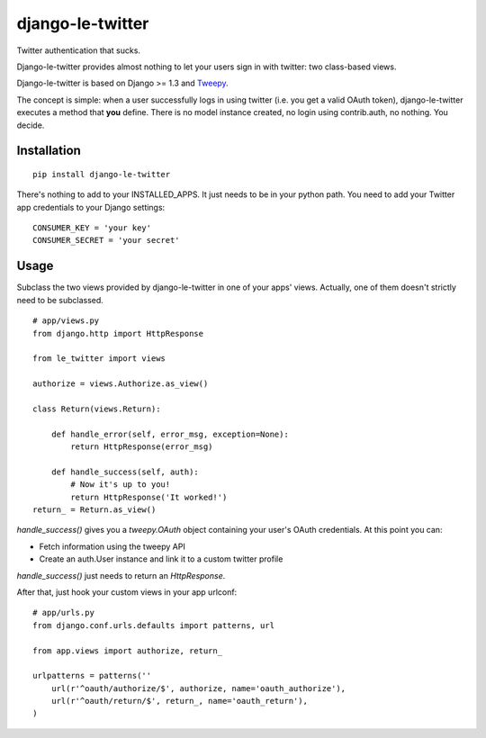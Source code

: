 django-le-twitter
=================

Twitter authentication that sucks.

Django-le-twitter provides almost nothing to let your users sign in with
twitter: two class-based views.

Django-le-twitter is based on Django >= 1.3 and `Tweepy`_.

.. _Tweepy: http://joshthecoder.github.com/tweepy/docs/index.html

The concept is simple: when a user successfully logs in using twitter (i.e.
you get a valid OAuth token), django-le-twitter executes a method that **you**
define. There is no model instance created, no login using contrib.auth, no
nothing. You decide.

Installation
------------

::

    pip install django-le-twitter

There's nothing to add to your INSTALLED_APPS. It just needs to be in your
python path. You need to add your Twitter app credentials to your Django
settings:

::

    CONSUMER_KEY = 'your key'
    CONSUMER_SECRET = 'your secret'

Usage
-----

Subclass the two views provided by django-le-twitter in one of your apps'
views. Actually, one of them doesn't strictly need to be subclassed.

::

    # app/views.py
    from django.http import HttpResponse

    from le_twitter import views

    authorize = views.Authorize.as_view()

    class Return(views.Return):

        def handle_error(self, error_msg, exception=None):
            return HttpResponse(error_msg)

        def handle_success(self, auth):
            # Now it's up to you!
            return HttpResponse('It worked!')
    return_ = Return.as_view()

`handle_success()` gives you a `tweepy.OAuth` object containing your user's
OAuth credentials. At this point you can:

* Fetch information using the tweepy API
* Create an auth.User instance and link it to a custom twitter profile

`handle_success()` just needs to return an `HttpResponse`.

After that, just hook your custom views in your app urlconf::

    # app/urls.py
    from django.conf.urls.defaults import patterns, url

    from app.views import authorize, return_

    urlpatterns = patterns(''
        url(r'^oauth/authorize/$', authorize, name='oauth_authorize'),
        url(r'^oauth/return/$', return_, name='oauth_return'),
    )
